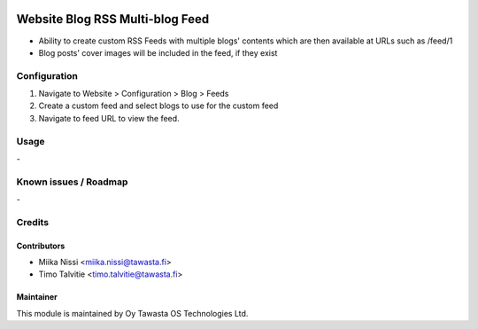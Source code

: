.. image:: https://img.shields.io/badge/licence-AGPL--3-blue.svg
   :target: http://www.gnu.org/licenses/agpl-3.0-standalone.html
   :alt: License: AGPL-3

================================
Website Blog RSS Multi-blog Feed
================================
* Ability to create custom RSS Feeds with multiple blogs' contents
  which are then available at URLs such as /feed/1
* Blog posts' cover images will be included in the feed, if they exist

Configuration
=============
1. Navigate to Website > Configuration > Blog > Feeds
2. Create a custom feed and select blogs to use for the custom feed
3. Navigate to feed URL to view the feed.

Usage
=====
\-


Known issues / Roadmap
======================
\-

Credits
=======

Contributors
------------

* Miika Nissi <miika.nissi@tawasta.fi>
* Timo Talvitie <timo.talvitie@tawasta.fi>

Maintainer
----------

.. image:: http://tawasta.fi/templates/tawastrap/images/logo.png
   :alt: Oy Tawasta OS Technologies Ltd.
   :target: http://tawasta.fi/

This module is maintained by Oy Tawasta OS Technologies Ltd.
